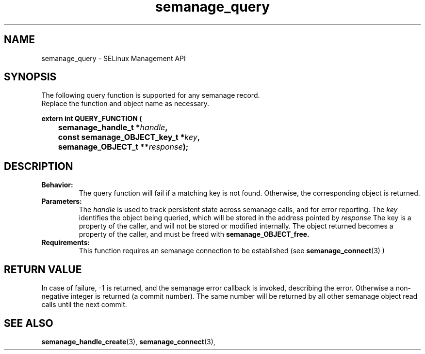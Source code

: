 .TH semanage_query 3 "15 March 2006" "ivg2@cornell.edu" "Libsemanage API documentation"

.SH "NAME" 
semanage_query \- SELinux Management API

.SH "SYNOPSIS"
The following query function is supported for any semanage record.
.br
Replace the function and object name as necessary.

.B extern int QUERY_FUNCTION (
.br
.BI "	semanage_handle_t *" handle ","
.br
.BI "	const semanage_OBJECT_key_t *" key ","
.br
.BI "	semanage_OBJECT_t **" response ");"

.SH "DESCRIPTION"
.TP
.B Behavior:
The query function will fail if a matching key is not found. Otherwise, the corresponding object is returned. 

.TP
.B Parameters:
The 
.I handle
is used to track persistent state across semanage calls, and for error reporting. The
.I key 
identifies the object being queried, which will be stored in the address pointed by 
.I response
The key is a property of the caller, and will not be stored or modified internally. The object returned becomes a property of the caller, and must be freed with 
.B semanage_OBJECT_free. 

.TP
.B Requirements:
This function requires an semanage connection to be established (see 
.BR semanage_connect "(3)"
)

.SH "RETURN VALUE"
In case of failure, -1 is returned, and the semanage error callback is invoked, describing the error.
Otherwise a non-negative integer is returned (a commit number). The same number will be returned by all other semanage object read calls until the next commit.

.SH "SEE ALSO"
.BR semanage_handle_create "(3), " semanage_connect "(3), "
